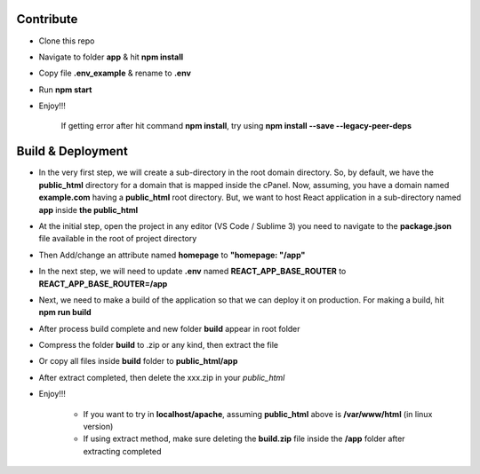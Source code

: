 **********
Contribute
**********
- Clone this repo
- Navigate to folder **app** & hit **npm install**
- Copy file **.env_example** & rename to **.env**
- Run **npm start**
- Enjoy!!!
	
	If getting error after hit command **npm install**, try using **npm install --save --legacy-peer-deps**

******************
Build & Deployment
******************
- In the very first step, we will create a sub-directory in the root domain directory. So, by default, we have the **public_html** directory for a domain that is mapped inside the cPanel. Now, assuming, you have a domain named **example.com** having a **public_html** root directory. But, we want to host React application in a sub-directory named **app** inside **the public_html**
- At the initial step, open the project in any editor (VS Code / Sublime 3) you need to navigate to the **package.json** file available in the root of project directory
- Then Add/change an attribute named **homepage** to **"homepage: "/app"**
- In the next step, we will need to update **.env** named **REACT_APP_BASE_ROUTER** to **REACT_APP_BASE_ROUTER=/app**
- Next, we need to make a build of the application so that we can deploy it on production. For making a build, hit **npm run build**
- After process build complete and new folder **build** appear in root folder
- Compress the folder **build** to .zip or any kind, then extract the file
- Or copy all files inside **build** folder to **public_html/app**
- After extract completed, then delete the xxx.zip in your *public_html*
- Enjoy!!!

	- If you want to try in **localhost/apache**, assuming **public_html** above is **/var/www/html** (in linux version)
	- If using extract method, make sure deleting the **build.zip** file inside the **/app** folder after extracting completed